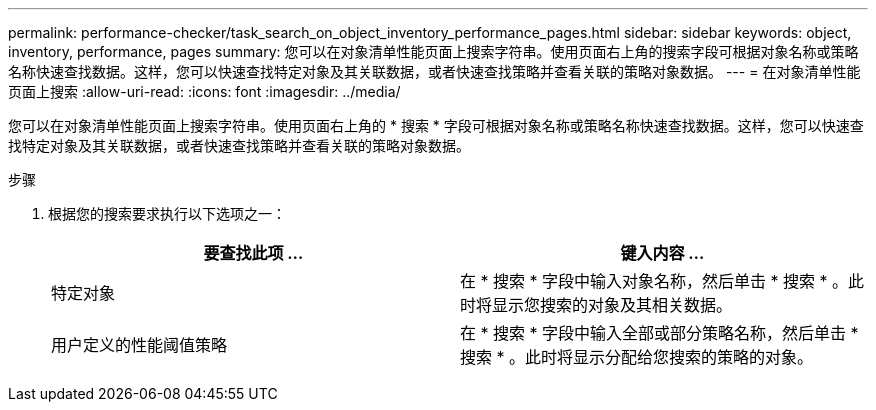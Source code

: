---
permalink: performance-checker/task_search_on_object_inventory_performance_pages.html 
sidebar: sidebar 
keywords: object, inventory, performance, pages 
summary: 您可以在对象清单性能页面上搜索字符串。使用页面右上角的搜索字段可根据对象名称或策略名称快速查找数据。这样，您可以快速查找特定对象及其关联数据，或者快速查找策略并查看关联的策略对象数据。 
---
= 在对象清单性能页面上搜索
:allow-uri-read: 
:icons: font
:imagesdir: ../media/


[role="lead"]
您可以在对象清单性能页面上搜索字符串。使用页面右上角的 * 搜索 * 字段可根据对象名称或策略名称快速查找数据。这样，您可以快速查找特定对象及其关联数据，或者快速查找策略并查看关联的策略对象数据。

.步骤
. 根据您的搜索要求执行以下选项之一：
+
|===
| 要查找此项 ... | 键入内容 ... 


 a| 
特定对象
 a| 
在 * 搜索 * 字段中输入对象名称，然后单击 * 搜索 * 。此时将显示您搜索的对象及其相关数据。



 a| 
用户定义的性能阈值策略
 a| 
在 * 搜索 * 字段中输入全部或部分策略名称，然后单击 * 搜索 * 。此时将显示分配给您搜索的策略的对象。

|===

